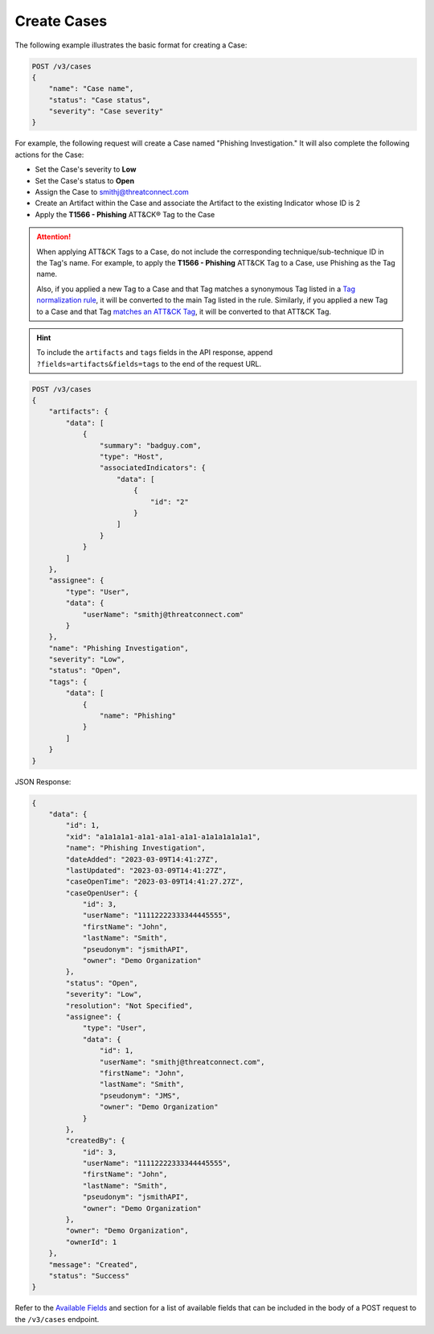 Create Cases
------------

The following example illustrates the basic format for creating a Case:

.. code::

    POST /v3/cases
    {
        "name": "Case name",
        "status": "Case status",
        "severity": "Case severity"
    }

For example, the following request will create a Case named "Phishing Investigation." It will also complete the following actions for the Case:

- Set the Case's severity to **Low**
- Set the Case's status to **Open**
- Assign the Case to smithj@threatconnect.com
- Create an Artifact within the Case and associate the Artifact to the existing Indicator whose ID is 2
- Apply the **T1566 - Phishing** ATT&CK® Tag to the Case

.. attention::
    When applying ATT&CK Tags to a Case, do not include the corresponding technique/sub-technique ID in the Tag's name. For example, to apply the **T1566 - Phishing** ATT&CK Tag to a Case, use Phishing as the Tag name.

    Also, if you applied a new Tag to a Case and that Tag matches a synonymous Tag listed in a `Tag normalization rule <https://knowledge.threatconnect.com/docs/tag-normalization>`_, it will be converted to the main Tag listed in the rule. Similarly, if you applied a new Tag to a Case and that Tag `matches an ATT&CK Tag <https://knowledge.threatconnect.com/docs/attack-tags#converting-standard-tags-to-attck-tags>`_, it will be converted to that ATT&CK Tag.

.. hint::
    To include the ``artifacts`` and ``tags`` fields in the API response, append ``?fields=artifacts&fields=tags`` to the end of the request URL.

.. code::

    POST /v3/cases
    {
        "artifacts": {
            "data": [
                {
                    "summary": "badguy.com",
                    "type": "Host",
                    "associatedIndicators": {
                        "data": [
                            {
                                "id": "2"
                            }
                        ]
                    }
                }
            ]
        },
        "assignee": {
            "type": "User",
            "data": {
                "userName": "smithj@threatconnect.com"
            }
        },
        "name": "Phishing Investigation",
        "severity": "Low",
        "status": "Open",
        "tags": {
            "data": [
                {
                    "name": "Phishing"
                }
            ]
        }
    }

JSON Response:

.. code:: json

    {
        "data": {
            "id": 1,
            "xid": "a1a1a1a1-a1a1-a1a1-a1a1-a1a1a1a1a1a1",
            "name": "Phishing Investigation",
            "dateAdded": "2023-03-09T14:41:27Z",
            "lastUpdated": "2023-03-09T14:41:27Z",
            "caseOpenTime": "2023-03-09T14:41:27.27Z",
            "caseOpenUser": {
                "id": 3,
                "userName": "11112222333344445555",
                "firstName": "John",
                "lastName": "Smith",
                "pseudonym": "jsmithAPI",
                "owner": "Demo Organization"
            },
            "status": "Open",
            "severity": "Low",
            "resolution": "Not Specified",
            "assignee": {
                "type": "User",
                "data": {
                    "id": 1,
                    "userName": "smithj@threatconnect.com",
                    "firstName": "John",
                    "lastName": "Smith",
                    "pseudonym": "JMS",
                    "owner": "Demo Organization"
                }
            },
            "createdBy": {
                "id": 3,
                "userName": "11112222333344445555",
                "firstName": "John",
                "lastName": "Smith",
                "pseudonym": "jsmithAPI",
                "owner": "Demo Organization"
            },
            "owner": "Demo Organization",
            "ownerId": 1
        },
        "message": "Created",
        "status": "Success"
    }

Refer to the `Available Fields <#available-fields>`_ and section for a list of available fields that can be included in the body of a POST request to the ``/v3/cases`` endpoint.